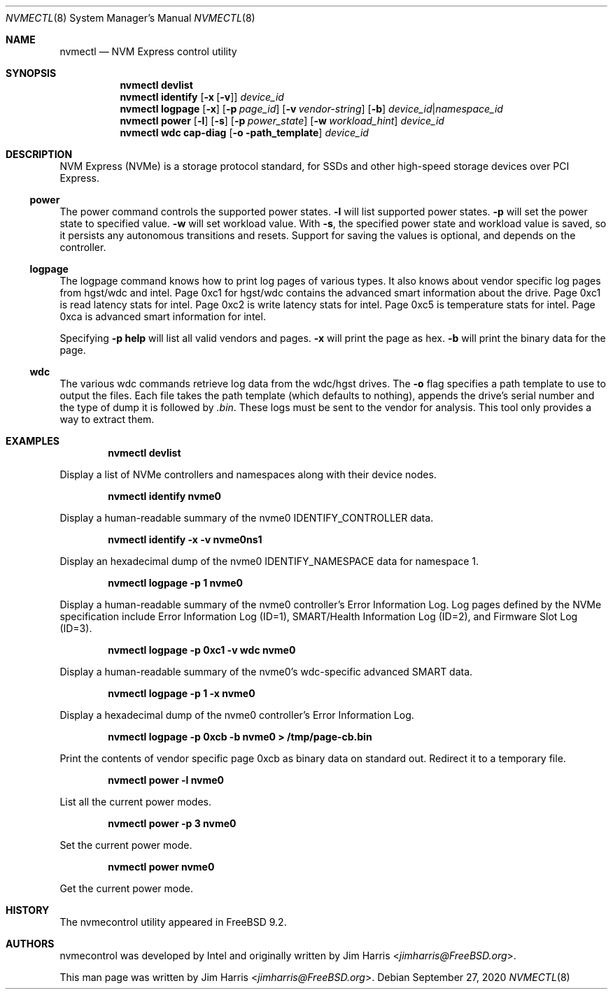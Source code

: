 .\" $NetBSD: nvmectl.8,v 1.6 2020/09/27 18:17:35 jdolecek Exp $
.\"
.\" Copyright (c) 2012 Intel Corporation
.\" All rights reserved.
.\"
.\" Redistribution and use in source and binary forms, with or without
.\" modification, are permitted provided that the following conditions
.\" are met:
.\" 1. Redistributions of source code must retain the above copyright
.\"    notice, this list of conditions, and the following disclaimer,
.\"    without modification.
.\" 2. Redistributions in binary form must reproduce at minimum a disclaimer
.\"    substantially similar to the "NO WARRANTY" disclaimer below
.\"    ("Disclaimer") and any redistribution must be conditioned upon
.\"    including a substantially similar Disclaimer requirement for further
.\"    binary redistribution.
.\"
.\" NO WARRANTY
.\" THIS SOFTWARE IS PROVIDED BY THE COPYRIGHT HOLDERS AND CONTRIBUTORS
.\" "AS IS" AND ANY EXPRESS OR IMPLIED WARRANTIES, INCLUDING, BUT NOT
.\" LIMITED TO, THE IMPLIED WARRANTIES OF MERCHANTIBILITY AND FITNESS FOR
.\" A PARTICULAR PURPOSE ARE DISCLAIMED. IN NO EVENT SHALL THE COPYRIGHT
.\" HOLDERS OR CONTRIBUTORS BE LIABLE FOR SPECIAL, EXEMPLARY, OR CONSEQUENTIAL
.\" DAMAGES (INCLUDING, BUT NOT LIMITED TO, PROCUREMENT OF SUBSTITUTE GOODS
.\" OR SERVICES; LOSS OF USE, DATA, OR PROFITS; OR BUSINESS INTERRUPTION)
.\" HOWEVER CAUSED AND ON ANY THEORY OF LIABILITY, WHETHER IN CONTRACT,
.\" STRICT LIABILITY, OR TORT (INCLUDING NEGLIGENCE OR OTHERWISE) ARISING
.\" IN ANY WAY OUT OF THE USE OF THIS SOFTWARE, EVEN IF ADVISED OF THE
.\" POSSIBILITY OF SUCH DAMAGES.
.\"
.\" nvmecontrol man page.
.\"
.\" Author: Jim Harris <jimharris@FreeBSD.org>
.\"
.\" $FreeBSD: head/sbin/nvmecontrol/nvmecontrol.8 314230 2017-02-25 00:09:16Z imp $
.\"
.Dd September 27, 2020
.Dt NVMECTL 8
.Os
.Sh NAME
.Nm nvmectl
.Nd NVM Express control utility
.Sh SYNOPSIS
.Nm
.Ic devlist
.Nm
.Ic identify
.Op Fl x Op Fl v
.Ar device_id
.\".Nm
.\".Ic perftest
.\".Op Fl p
.\".Aq Fl n Ar num_threads
.\".Aq Fl o Ar read|write
.\".Aq Fl s Ar size_in_bytes
.\".Aq Fl t Ar time_in_sec
.\".Aq namespace_id
.\".Nm
.\".Ic reset
.\".Aq controller_id
.Nm
.Ic logpage
.Op Fl x
.Op Fl p Ar page_id
.Op Fl v Ar vendor-string
.Op Fl b
.Ar device_id Ns | Ns Ar namespace_id
.\".Nm
.\".Ic firmware
.\".Op Fl a
.\".Op Fl s Ar slot
.\".Op Fl f Ar path_to_firmware
.\".Aq device id
.Nm
.Ic power
.Op Fl l
.Op Fl s
.Op Fl p Ar power_state
.Op Fl w Ar workload_hint
.Ar device_id
.Nm
.Ic wdc cap-diag
.Op Fl o path_template
.Ar device_id
.Sh DESCRIPTION
NVM Express (NVMe) is a storage protocol standard, for SSDs and other
high-speed storage devices over PCI Express.
.Ss power
The power command controls the supported power states.
.Fl l
will list supported power states.
.Fl p
will set the power state to specified value.
.Fl w
will set workload value.
With
.Fl s ,
the specified power state and workload value is saved,
so it persists any autonomous transitions and resets.
Support for saving the values is optional, and depends on the controller.
.Ss logpage
The logpage command knows how to print log pages of various types.
It also knows about vendor specific log pages from hgst/wdc and intel.
Page 0xc1 for hgst/wdc contains the advanced smart information about
the drive.
Page 0xc1 is read latency stats for intel.
Page 0xc2 is write latency stats for intel.
Page 0xc5 is temperature stats for intel.
Page 0xca is advanced smart information for intel.
.Pp
Specifying
.Fl p
.Ic help
will list all valid vendors and pages.
.Fl x
will print the page as hex.
.Fl b
will print the binary data for the page.
.Ss wdc
The various wdc commands retrieve log data from the wdc/hgst drives.
The
.Fl o
flag specifies a path template to use to output the files.
Each file takes the path template (which defaults to nothing), appends
the drive's serial number and the type of dump it is followed
by
.Pa .bin .
These logs must be sent to the vendor for analysis.
This tool only provides a way to extract them.
.Sh EXAMPLES
.Dl nvmectl devlist
.Pp
Display a list of NVMe controllers and namespaces along with their device nodes.
.Pp
.Dl nvmectl identify nvme0
.Pp
Display a human-readable summary of the nvme0 IDENTIFY_CONTROLLER data.
.Pp
.Dl nvmectl identify -x -v nvme0ns1
.Pp
Display an hexadecimal dump of the nvme0
.Dv IDENTIFY_NAMESPACE
data for namespace 1.
.\".Pp
.\".Dl nvmectl perftest -n 32 -o read -s 512 -t 30 nvme0ns1
.\".Pp
.\"Run a performance test on nvme0ns1 using 32 kernel threads for 30 seconds.
.\"Each thread will issue a single 512 byte read command.
.\"Results are printed to stdout when 30 seconds expires.
.\".Pp
.\".Dl nvmectl reset nvme0
.\".Pp
.\"Perform a controller-level reset of the nvme0 controller.
.Pp
.Dl nvmectl logpage -p 1 nvme0
.Pp
Display a human-readable summary of the nvme0 controller's Error Information Log.
Log pages defined by the NVMe specification include Error Information Log (ID=1),
SMART/Health Information Log (ID=2), and Firmware Slot Log (ID=3).
.Pp
.Dl nvmectl logpage -p 0xc1 -v wdc nvme0
.Pp
Display a human-readable summary of the nvme0's wdc-specific advanced
SMART data.
.Pp
.Dl nvmectl logpage -p 1 -x nvme0
.Pp
Display a hexadecimal dump of the nvme0 controller's Error Information Log.
.Pp
.Dl nvmectl logpage -p 0xcb -b nvme0 > /tmp/page-cb.bin
.Pp
Print the contents of vendor specific page 0xcb as binary data on
standard out.
Redirect it to a temporary file.
.\".Pp
.\".Dl nvmectl firmware -s 2 -f /tmp/nvme_firmware nvme0
.\".Pp
.\"Download the firmware image contained in "/tmp/nvme_firmware" to slot 2 of the
.\"nvme0 controller, but do not activate the image.
.\".Pp
.\".Dl nvmectl firmware -s 4 -a nvme0
.\".Pp
.\"Activate the firmware in slot 4 of the nvme0 controller on the next reset.
.\".Pp
.\".Dl nvmectl firmware -s 7 -f /tmp/nvme_firmware -a nvme0
.\".Pp
.\"Download the firmware image contained in "/tmp/nvme_firmware" to slot 7 of the
.\"nvme0 controller and activate it on the next reset.
.Pp
.Dl nvmectl power -l nvme0
.Pp
List all the current power modes.
.Pp
.Dl nvmectl power -p 3 nvme0
.Pp
Set the current power mode.
.Pp
.Dl nvmectl power nvme0
.Pp
Get the current power mode.
.Sh HISTORY
The nvmecontrol utility appeared in
.Fx 9.2 .
.Sh AUTHORS
.An -nosplit
nvmecontrol was developed by Intel and originally written by
.An Jim Harris Aq Mt jimharris@FreeBSD.org .
.Pp
This man page was written by
.An Jim Harris Aq Mt jimharris@FreeBSD.org .
